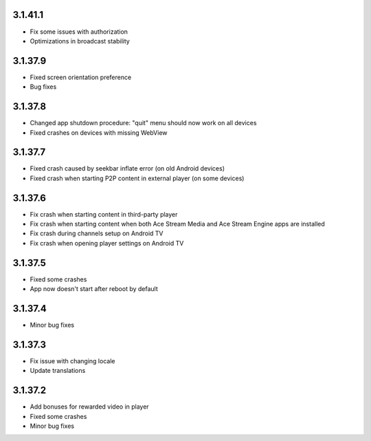 3.1.41.1
--------
* Fix some issues with authorization
* Optimizations in broadcast stability

3.1.37.9
--------
* Fixed screen orientation preference
* Bug fixes

3.1.37.8
--------
* Changed app shutdown procedure: "quit" menu should now work on all devices
* Fixed crashes on devices with missing WebView

3.1.37.7
--------
* Fixed crash caused by seekbar inflate error (on old Android devices)
* Fixed crash when starting P2P content in external player (on some devices)

3.1.37.6
--------
* Fix crash when starting content in third-party player
* Fix crash when starting content when both Ace Stream Media and Ace Stream Engine apps are installed
* Fix crash during channels setup on Android TV
* Fix crash when opening player settings on Android TV

3.1.37.5
--------
* Fixed some crashes
* App now doesn't start after reboot by default

3.1.37.4
--------
* Minor bug fixes

3.1.37.3
--------

* Fix issue with changing locale
* Update translations

3.1.37.2
--------

* Add bonuses for rewarded video in player
* Fixed some crashes
* Minor bug fixes

